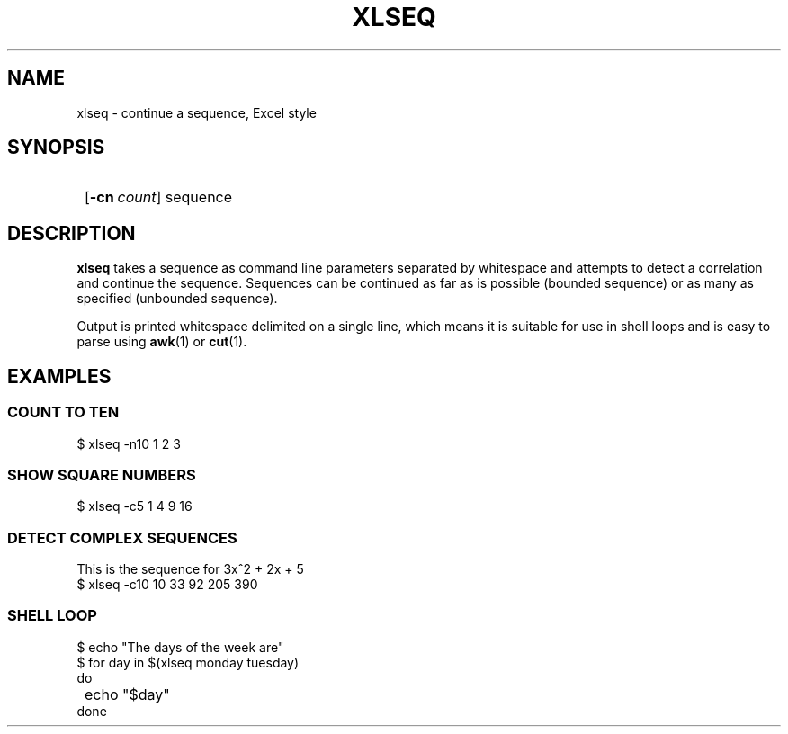 .TH XLSEQ 1 xlseq-1.0.0
.SH NAME
xlseq - continue a sequence, Excel style
.SH SYNOPSIS
.SY
.OP \-cn count
sequence
.YS
.SH DESCRIPTION
.P
.B xlseq
takes a sequence as command line parameters separated by whitespace
and attempts to detect a correlation and continue the sequence.
Sequences can be continued as far as is possible (bounded sequence) or
as many as specified (unbounded sequence).
.P
Output is printed whitespace delimited on a single line, which means
it is suitable for use in shell loops and is easy to parse using
.BR awk (1)
or
.BR cut (1).
.SH EXAMPLES
.SS COUNT TO TEN
.EX
$ xlseq -n10 1 2 3
.EE
.SS SHOW SQUARE NUMBERS
.EX
$ xlseq -c5 1 4 9 16
.EE
.SS DETECT COMPLEX SEQUENCES
This is the sequence for 3x^2 + 2x + 5
.EX
$ xlseq -c10 10 33 92 205 390
.EE
.SS SHELL LOOP
.EX
$ echo "The days of the week are"
$ for day in $(xlseq monday tuesday)
  do
	echo "$day"
  done
.EE
